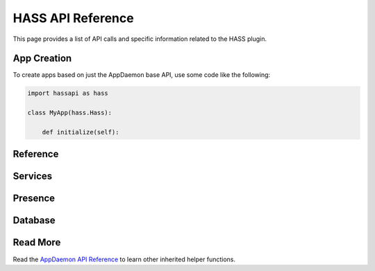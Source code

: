 HASS API Reference
==================

This page provides a list of API calls and specific information related to the HASS plugin.

App Creation
------------

To create apps based on just the AppDaemon base API, use some code like the following:

.. code:: python

    import hassapi as hass

    class MyApp(hass.Hass):

        def initialize(self):

Reference
---------

Services
--------

.. automethod:: appdaemon.plugins.hass.hassapi.Hass.turn_on
.. automethod:: appdaemon.plugins.hass.hassapi.Hass.turn_off
.. automethod:: appdaemon.plugins.hass.hassapi.Hass.toggle
.. automethod:: appdaemon.plugins.hass.hassapi.Hass.set_value
.. automethod:: appdaemon.plugins.hass.hassapi.Hass.set_textvalue
.. automethod:: appdaemon.plugins.hass.hassapi.Hass.select_option
.. automethod:: appdaemon.plugins.hass.hassapi.Hass.notify

Presence
--------

.. automethod:: appdaemon.plugins.hass.hassapi.Hass.get_trackers
.. automethod:: appdaemon.plugins.hass.hassapi.Hass.get_tracker_details
.. automethod:: appdaemon.plugins.hass.hassapi.Hass.get_tracker_state
.. automethod:: appdaemon.plugins.hass.hassapi.Hass.anyone_home
.. automethod:: appdaemon.plugins.hass.hassapi.Hass.everyone_home
.. automethod:: appdaemon.plugins.hass.hassapi.Hass.noone_home
        
Database
--------

.. automethod:: appdaemon.plugins.hass.hassapi.Hass.get_history

Read More
---------

Read the `AppDaemon API Reference <AD_API_REFERENCE.html>`__ to learn other inherited helper functions.